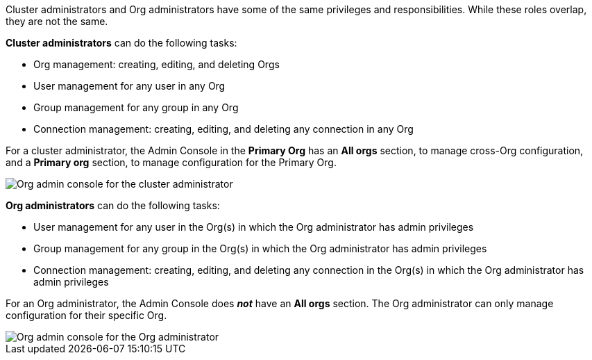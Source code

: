 Cluster administrators and Org administrators have some of the same privileges and responsibilities. While these roles overlap, they are not the same.

*Cluster administrators* can do the following tasks:

* Org management: creating, editing, and deleting Orgs
* User management for any user in any Org
* Group management for any group in any Org
* Connection management: creating, editing, and deleting any connection in any Org

For a cluster administrator, the Admin Console in the *Primary Org* has an *All orgs* section, to manage cross-Org configuration, and a *Primary org* section, to manage configuration for the Primary Org.

image::org-cluster-admin-no-saml.png[Org admin console for the cluster administrator]

*Org administrators* can do the following tasks:

* User management for any user in the Org(s) in which the Org administrator has admin privileges
* Group management for any group in the Org(s) in which the Org administrator has admin privileges
* Connection management: creating, editing, and deleting any connection in the Org(s) in which the Org administrator has admin privileges

For an Org administrator, the Admin Console does *_not_* have an *All orgs* section. The Org administrator can only manage configuration for their specific Org.

image::org-org-admin.png[Org admin console for the Org administrator]